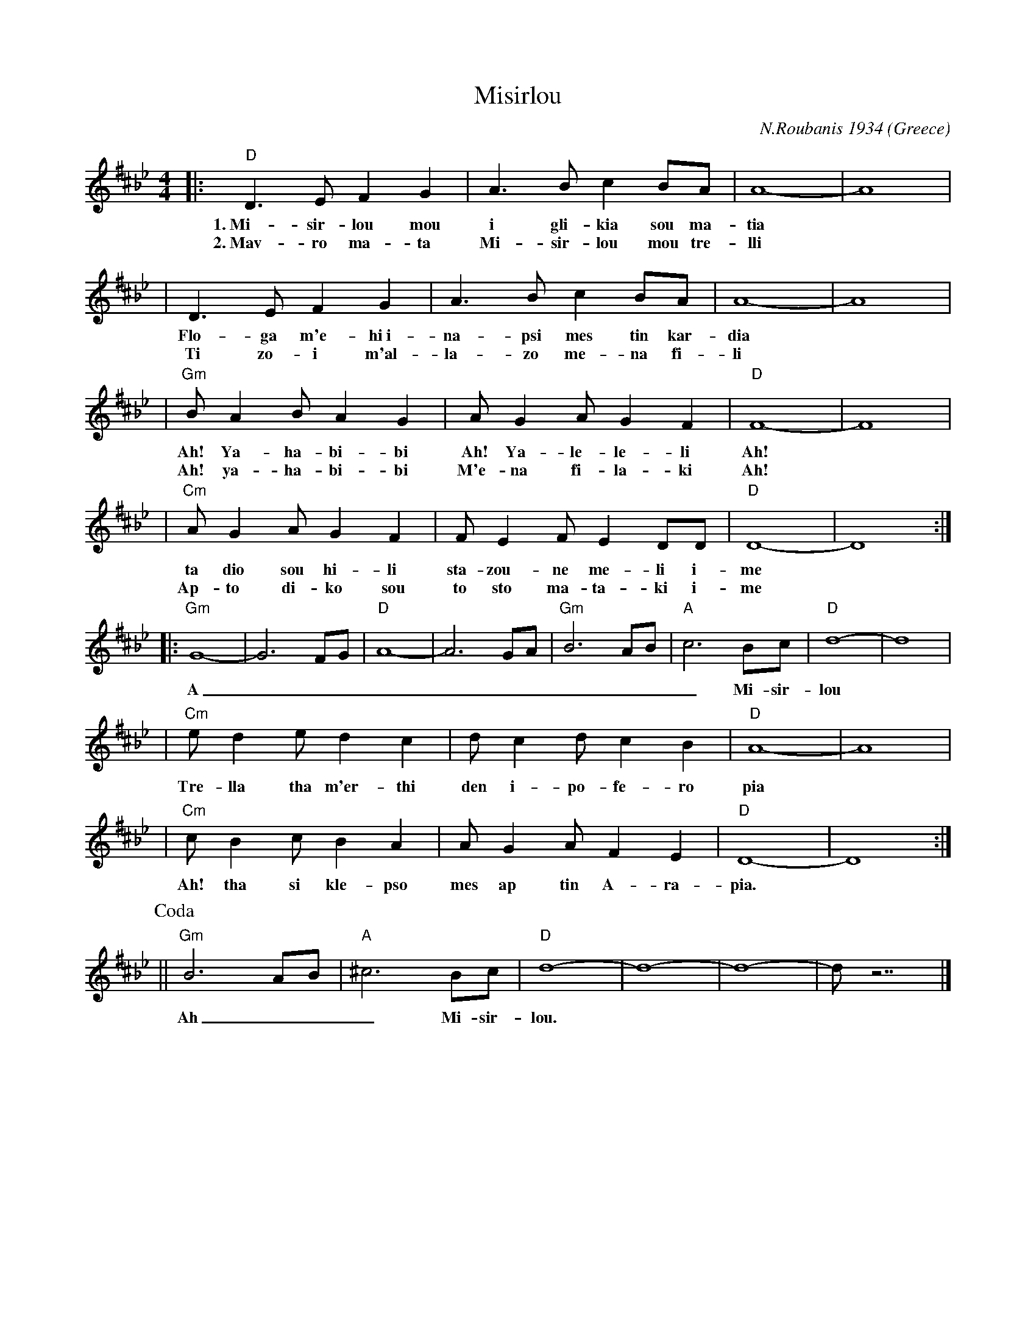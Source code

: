 X: 1
T: Misirlou
C: N.Roubanis 1934
O: Greece
Z: John Chambers <jc@trillian.mit.edu>
M: 4/4
L: 1/8
K: D^c^f_B_e
|: "D"D3 E F2 G2 | A3B c2BA | A8- | A8 |
w: 1.~Mi-sir-lou mou i gli-kia sou ma-tia
w: 2.~Mav-ro ma-ta Mi-sir-lou mou tre-lli
| D3E F2G2 | A3B c2BA | A8- | A8 |
w: Flo-ga m'e-hi~i-na-psi mes tin kar-dia
w: Ti zo-i m'al-la-zo me-na fi-li
| "Gm"BA2B A2G2 | AG2A G2F2 | "D"F8- | F8 |
w: Ah! Ya-ha-bi-bi Ah! Ya-le-le-li Ah!
w: Ah! ya-ha-bi-bi M'e-na fi-la-ki Ah!
| "Cm"AG2A G2F2 | FE2F E2DD | "D"D8- | D8 :|
w: ta dio sou hi-li sta-zou-ne me-li i-me
w: Ap-to di-ko sou to sto ma-ta-ki i-me
|: "Gm"G8- | G6 FG | "D"A8- | A6 GA | "Gm"B6 AB | "A"c6 Bc | "D"d8- | d8 | [K:^f_B_e]
w: A___________ Mi-sir-lou
| "Cm"e d2 e d2 c2 | d c2 d c2 B2 | "D"A8- | A8 |
w: Tre-lla tha m'er-thi den i-po-fe-ro pia
| "Cm"c B2 c B2 A2 | A G2 A F2 E2 | "D"D8- | D8 :|
w: Ah! tha si kle-pso mes ap tin A-ra-pia.
P: Coda
|| "Gm"B6 AB | "A"^c6 Bc | "D"d8- | d8- | d8- | d z7 |]
w: Ah___ Mi-sir-lou.

X: 2
T: Misirlou
C: N.Roubanis 1934
O: Greece
Z: John Chambers <jc@trillian.mit.edu>
M: 4/4
L: 1/8
K: E^d^G
|: "E"E3 F G2 A2 | B3c d2cB | B8- | B8 |
w: 1.~Mi-sir-lou mou i gli-kia sou ma-tia
w: 2.~Mav-ro ma-ta Mi-sir-lou mou tre-lli
| E3F G2A2 | B3c d2cB | B8- | B8 |
w: Flo-ga m'e-hi~i-na-psi mes tin kar-dia
w: Ti zo-i m'al-la-zo me-na fi-li
| "Am"cB2c B2A2 | BA2B A2G2 | "E"G8- | G8 |
w: Ah! Ya-ha-bi-bi Ah! Ya-le-le-li Ah!
w: Ah! ya-ha-bi-bi M'e-na fi-la-ki Ah!
| "Dm"BA2B A2G2 | GF2G F2EE | "E"E8- | E8 :|
w: ta dio sou hi-li sta-zou-ne me-li i-me
w: Ap-to di-ko sou to sto ma-ta-ki i-me
|: "Am"A8- | A6 GA | "E"B8- | B6 AB | "Am"c6 Bc | "B"d6 cd | "E"e8- | e8 | [K:E^G]
w: A___________ Mi-sir-lou
| "Dm"f e2 f e2 d2 | e d2 e d2 c2 | "E"B8- | B8 |
w: Tre-lla tha m'er-thi den i-po-fe-ro pia
| "Dm"d c2 d c2 B2 | B A2 B G2 F2 | "E"E8- | E8 :|
w: Ah! tha si kle-pso mes ap tin A-ra-pia.
P: Coda
|| "Am"c6 Bc | "B"^d6 cd | "E"e8- | e8- | e8- | e z7 |]
w: Ah___ Mi-sir-lou.
